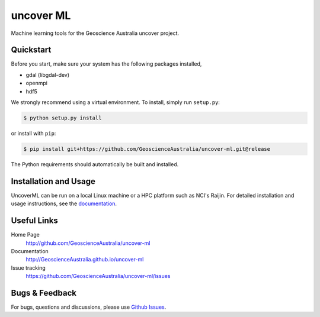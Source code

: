 uncover ML
==========

.. image:: https://circleci.com/gh/GeoscienceAustralia/uncover-ml/tree/develop.svg?style=svg
    :target: https://circleci.com/gh/GeoscienceAustralia/uncover-ml/tree/develop  
    
.. image:: https://codecov.io/gh/GeoscienceAustralia/uncover-ml/branch/develop/graph/badge.svg
    :target: https://codecov.io/gh/GeoscienceAustralia/uncover-ml

Machine learning tools for the Geoscience Australia uncover project.

Quickstart
----------

Before you start, make sure your system has the following packages installed,

- gdal (libgdal-dev)
- openmpi
- hdf5

We strongly recommend using a virtual environment.
To install, simply run ``setup.py``:

.. code:: console

   $ python setup.py install

or install with ``pip``:

.. code:: console

   $ pip install git+https://github.com/GeoscienceAustralia/uncover-ml.git@release

The Python requirements should automatically be built and installed.

Installation and Usage
----------------------

UncoverML can be run on a local Linux machine or a HPC platform such as NCI's Raijin. For
detailed installation and usage instructions, see the `documentation <http://GeoscienceAustralia.github.io/uncover-ml>`_.

Useful Links
------------

Home Page
    http://github.com/GeoscienceAustralia/uncover-ml

Documentation
    http://GeoscienceAustralia.github.io/uncover-ml

Issue tracking
    https://github.com/GeoscienceAustralia/uncover-ml/issues


Bugs & Feedback
---------------

For bugs, questions and discussions, please use 
`Github Issues <https://github.com/GeoscienceAustralia/uncover/issues>`_.
